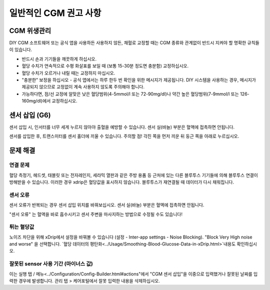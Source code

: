 일반적인 CGM 권고 사항
**************************************************

CGM 위생관리
==================================================

DIY CGM 소프트웨어 또는 공식 앱을 사용하든 사용하지 않든, 채혈로 교정할 때는 CGM 종류와 관계없이 반드시 지켜야 할 명확한 규칙들이 있습니다. 

* 반드시 손과 기기들을 깨끗하게 하십시오.
* 혈당 수치가 연속적으로 수평 화살표를 보일 때 (보통 15-30분 정도면 충분함) 교정하십시오.
* 혈당 수치가 오르거나 내릴 때는 교정하지 마십시오. 
* "충분한" 보정을 하십시오 - 공식 앱에서는 하루 한두 번 확인을 위한 메시지가 제공됩니다. DIY 시스템을 사용하는 경우, 메시지가 제공되지 않으므로 교정없이 계속 사용하지 않도록 주의해야 합니다.
* 가능하다면, 점/선 교정에 알맞은 낮은 혈당범위(4-5mmol/l 또는 72-90mg/dl)나 약간 높은 혈당범위(7-9mmol/l 또는 126-160mg/dl)에서 교정하십시오.

센서 삽입 (G6)
==================================================

센서 삽입 시, 인서터를 너무 세게 누르지 않아야 출혈을 예방할 수 있습니다. 센서 실(바늘) 부분은 혈액에 접촉하면 안됩니다.

센서를 삽입한 후, 트랜스미터를 센서 홀더에 끼울 수 있습니다. 주의할 점! 각진 쪽을 먼저 끼운 뒤 둥근 쪽을 아래로 누르십시오.

문제 해결 
==================================================

연결 문제
--------------------------------------------------

혈당 측정기, 헤드셋, 태블릿 또는 전자레인지, 세라믹 열판과 같은 주방 용품 등 근처에 있는 다른 블루투스 기기들에 의해 블루투스 연결이 방해받을 수 있습니다. 이러한 경우 xdrip은 혈당값을 표시하지 않습니다. 블루투스가 재연결될 때 데이터가 다시 채워집니다.

센서 오류
--------------------------------------------------
센서 오류가 반복되는 경우 센서 삽입 위치를 바꿔보십시오. 센서 실(바늘) 부분은 혈액에 접촉하면 안됩니다. 

"센서 오류" 는 혈액을 바로 흡수시키고 센서 주변을 마사지하는 방법으로 수정될 수도 있습니다!

튀는 혈당값
--------------------------------------------------
노이즈 차단을 위해 xDrip에서 설정을 바꿔볼 수 있습니다 (설정 - Inter-app settings - Noise Blocking). "Block Very High noise and worse" 을 선택합니다.  `혈당 데이터의 평탄화<../Usage/Smoothing-Blood-Glucose-Data-in-xDrip.html>`내용도 확인하십시오.

잘못된 sensor 사용 기간 (마이너스 값)
--------------------------------------------------
.. image:: ../images/Troubleshooting_SensorAge.png
  :alt: 잘못된 센서 사용 기간 (마이너스 값)

이는 실행 탭 / 메뉴<../Configuration/Config-Builder.html#actions"에서 "CGM 센서 삽입"을 이중으로 입력했거나 잘못된 날짜를 입력한 경우에 발생합니다. 관리 탭 > 케어포털에서 잘못 입력한 내용을 삭제하십시오.
